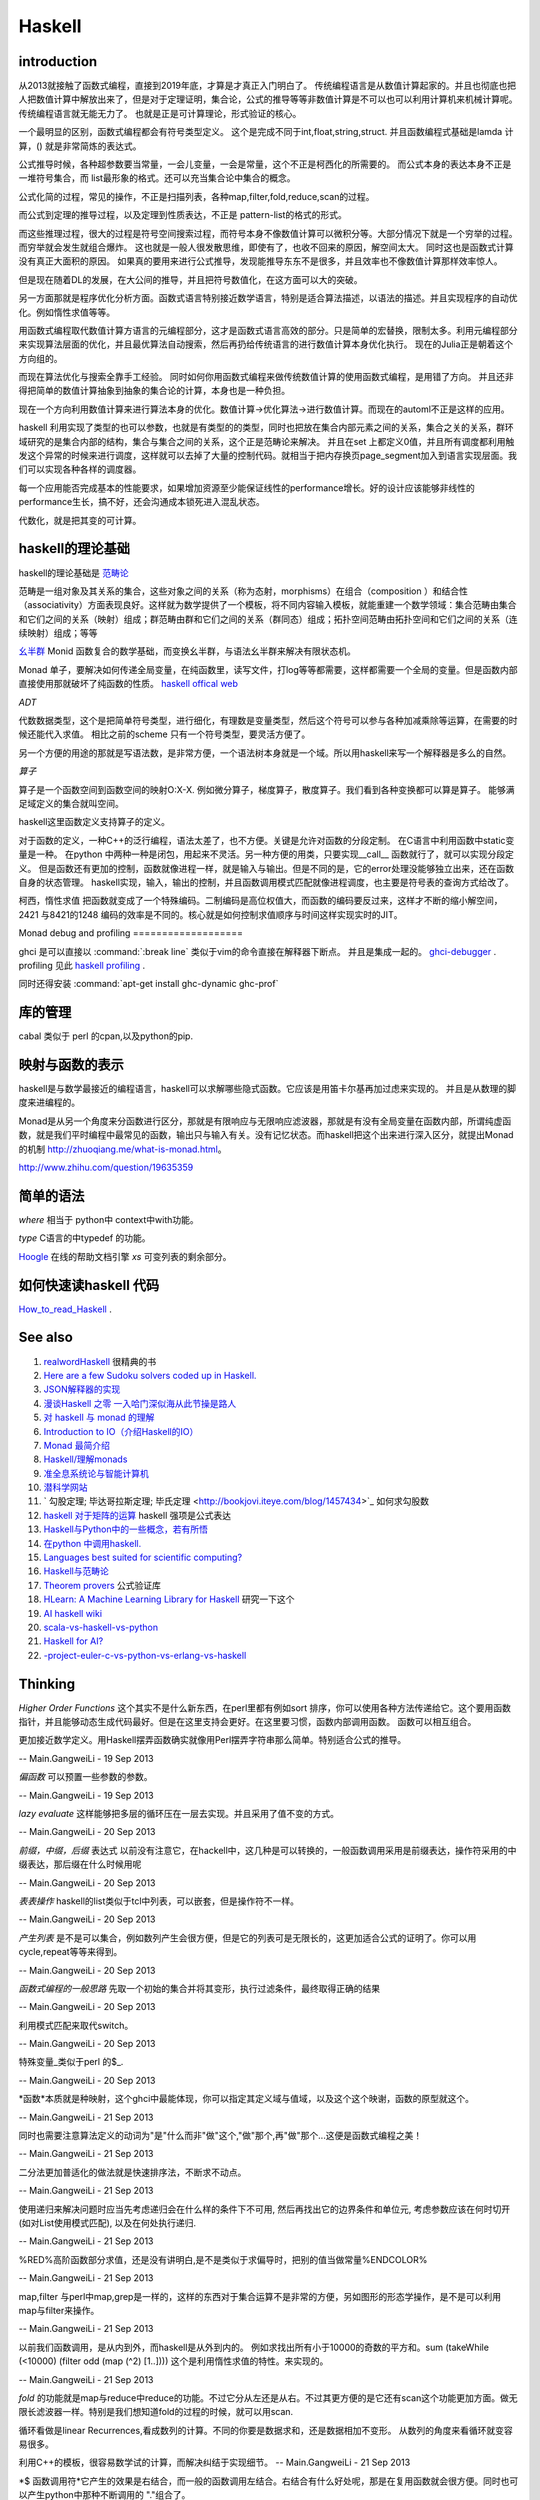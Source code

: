 Haskell
*******

introduction
============

从2013就接触了函数式编程，直接到2019年底，才算是才真正入门明白了。 传统编程语言是从数值计算起家的。并且也彻底也把人把数值计算中解放出来了，但是对于定理证明，集合论，公式的推导等等非数值计算是不可以也可以利用计算机来机械计算呢。 传统编程语言就无能无力了。 也就是正是可计算理论，形式验证的核心。

一个最明显的区别，函数式编程都会有符号类型定义。 这个是完成不同于int,float,string,struct. 
并且函数编程式基础是lamda 计算，() 就是非常简炼的表达式。

公式推导时候，各种超参数要当常量，一会儿变量，一会是常量，这个不正是柯西化的所需要的。 而公式本身的表达本身不正是一堆符号集合，而 list最形象的格式。还可以充当集合论中集合的概念。 

公式化简的过程，常见的操作，不正是扫描列表，各种map,filter,fold,reduce,scan的过程。

而公式到定理的推导过程，以及定理到性质表达，不正是 pattern-list的格式的形式。

而这些推理过程，很大的过程是符号空间搜索过程，而符号本身不像数值计算可以微积分等。大部分情况下就是一个穷举的过程。而穷举就会发生就组合爆炸。
这也就是一般人很发散思维，即使有了，也收不回来的原因，解空间太大。 同时这也是函数式计算没有真正大面积的原因。 如果真的要用来进行公式推导，发现能推导东东不是很多，并且效率也不像数值计算那样效率惊人。

但是现在随着DL的发展，在大公间的推导，并且把符号数值化，在这方面可以大的突破。

另一方面那就是程序优化分析方面。函数式语言特别接近数学语言，特别是适合算法描述，以语法的描述。并且实现程序的自动优化。例如惰性求值等等。

用函数式编程取代数值计算方语言的元编程部分，这才是函数式语言高效的部分。只是简单的宏替换，限制太多。利用元编程部分来实现算法层面的优化，并且最优算法自动搜索，然后再扔给传统语言的进行数值计算本身优化执行。  现在的Julia正是朝着这个方向组的。

而现在算法优化与搜索全靠手工经验。 同时如何你用函数式编程来做传统数值计算的使用函数式编程，是用错了方向。 并且还非得把简单的数值计算抽象到抽象的集合论的计算，本身也是一种负担。

现在一个方向利用数值计算来进行算法本身的优化。数值计算->优化算法->进行数值计算。而现在的automl不正是这样的应用。
 
 
haskell 利用实现了类型的也可以参数，也就是有类型的的类型，同时也把放在集合内部元素之间的关系，集合之关的关系，群环域研究的是集合内部的结构，集合与集合之间的关系，这个正是范畴论来解决。 并且在set 上都定义0值，并且所有调度都利用触发这个异常的时候来进行调度，这样就可以去掉了大量的控制代码。就相当于把内存换页page_segment加入到语言实现层面。我们可以实现各种各样的调度器。

每一个应用能否完成基本的性能要求，如果增加资源至少能保证线性的performance增长。好的设计应该能够非线性的performance生长，搞不好，还会沟通成本锁死进入混乱状态。

代数化，就是把其变的可计算。


haskell的理论基础
===================

haskell的理论基础是 `范畴论 <https://www.zhihu.com/question/20448295/answer/883920534>`_

范畴是一组对象及其关系的集合，这些对象之间的关系（称为态射，morphisms）在组合（composition ）和结合性（associativity）方面表现良好。这样就为数学提供了一个模板，将不同内容输入模板，就能重建一个数学领域：集合范畴由集合和它们之间的关系（映射）组成；群范畴由群和它们之间的关系（群同态）组成；拓扑空间范畴由拓扑空间和它们之间的关系（连续映射）组成；等等


`幺半群 <https://www.wikiwand.com/zh-hans/%E5%B9%BA%E5%8D%8A%E7%BE%A4>`_  Monid 函数复合的数学基础，而变换幺半群，与语法幺半群来解决有限状态机。

Monad 单子，要解决如何传递全局变量，在纯函数里，读写文件，打log等等都需要，这样都需要一个全局的变量。但是函数内部直接使用那就破坏了纯函数的性质。
`haskell offical web <http://www.haskell.org/haskellwiki/Haskell>`_


*ADT*

代数数据类型，这个是把简单符号类型，进行细化，有理数是变量类型，然后这个符号可以参与各种加减乘除等运算，在需要的时候还能代入求值。
相比之前的scheme 只有一个符号类型，要灵活方便了。

另一个方便的用途的那就是写语法数，是非常方便，一个语法树本身就是一个域。所以用haskell来写一个解释器是多么的自然。

*算子* 

算子是一个函数空间到函数空间的映射O:X-X. 例如微分算子，梯度算子，散度算子。我们看到各种变换都可以算是算子。
能够满足域定义的集合就叫空间。

haskell这里函数定义支持算子的定义。

对于函数的定义，一种C++的泛行编程，语法太差了，也不方便。关键是允许对函数的分段定制。
在C语言中利用函数中static变量是一种。
在python 中两种一种是闭包，用起来不灵活。另一种方便的用类，只要实现__call__ 函数就行了，就可以实现分段定义。
但是函数还有更加的控制，函数就像进程一样，就是输入与输出。但是不同的是，它的error处理没能够独立出来，还在函数自身的状态管理。
haskell实现，输入，输出的控制，并且函数调用模式匹配就像进程调度，也主要是符号表的查询方式给改了。

柯西，惰性求值 把函数就变成了一个特殊编码。二制编码是高位权值大，而函数的编码要反过来，这样才不断的缩小解空间，2421 与8421的1248 编码的效率是不同的。核心就是如何控制求值顺序与时间这样实现实时的JIT。

Monad
debug and profiling
===================

ghci 是可以直接以 :command:`:break line`  类似于vim的命令直接在解释器下断点。 并且是集成一起的。 `ghci-debugger <https://downloads.haskell.org/~ghc/7.8.3/docs/html/users_guide/ghci-debugger.html>`_ .
profiling 见此 `haskell profiling <https://downloads.haskell.org/~ghc/7.8.3/docs/html/users_guide/profiling.html>`_  .

同时还得安装 :command:`apt-get install ghc-dynamic ghc-prof`

库的管理
========
cabal 类似于 perl 的cpan,以及python的pip.

映射与函数的表示
================

haskell是与数学最接近的编程语言，haskell可以求解哪些隐式函数。它应该是用笛卡尔基再加过虑来实现的。
并且是从数理的脚度来进编程的。

Monad是从另一个角度来分函数进行区分，那就是有限响应与无限响应滤波器，那就是有没有全局变量在函数内部，所谓纯虚函数，就是我们平时编程中最常见的函数，输出只与输入有关。没有记忆状态。而haskell把这个出来进行深入区分，就提出Monad的机制 http://zhuoqiang.me/what-is-monad.html。

http://www.zhihu.com/question/19635359



简单的语法
==========

*where* 相当于 python中 context中with功能。

*type*  C语言的中typedef 的功能。

`Hoogle  <http://www.haskell.org/hoogle/>`_ 在线的帮助文档引擎
`xs` 可变列表的剩余部分。



如何快速读haskell 代码
======================
`How_to_read_Haskell <https://www.haskell.org/haskellwiki/How_to_read_Haskell>`_ .


See also
========

#. `realwordHaskell  <http://book.realworldhaskell.org/>`_ 很精典的书
#. `Here are a few Sudoku solvers coded up in Haskell. <http://www.haskell.org/haskellwiki/Sudoku>`_ 
#. `JSON解释器的实现 <http://rwh.readthedocs.org/en/latest/chp/5.html>`_ 
#. `漫谈Haskell 之零 一入哈门深似海从此节操是路人 <http://naga-eda.org/home/yujie/?tag&#61;haskell>`_ 
#. `对 haskell 与 monad 的理解 <http://yi-programmer.com/2010-03-20&#95;haskell&#95;and&#95;monad.html>`_ 
#. `Introduction to IO（介绍Haskell的IO） <Introduction to IO（介绍Haskell的IO）>`_ 
#. `Monad 最简介绍 <http://zhuoqiang.me/what-is-monad.html>`_ 
#. `Haskell/理解monads <http://zh.wikibooks.org/zh-cn/Haskell/&#37;E7&#37;90&#37;86&#37;E8&#37;A7&#37;A3monads>`_ 
#. `准全息系统论与智能计算机 <http://survivor99.com/pscience/wdx/041031C.htm>`_ 
#. `潜科学网站 <http://survivor99.com/pscience/>`_ 
#. ` 勾股定理; 毕达哥拉斯定理; 毕氏定理 <http://bookjovi.iteye.com/blog/1457434>`_ 如何求勾股数
#. `haskell 对于矩阵的运算 <http://research.microsoft.com/en-us/um/people/simonpj/papers/history-of-haskell/history.pdf>`_ haskell 强项是公式表达
#. `Haskell与Python中的一些概念，若有所悟  <http://blog.csdn.net/tangboyun/article/details/5447688>`_ 
#. `在python 中调用haskell. <https://github.com/sakana/HaPy>`_ 
#. `Languages best suited for scientific computing? <http://lambda-the-ultimate.org/node/2720>`_ 
#. `Haskell与范畴论 <http://yi-programmer.com/2010-04-06&#95;haskell&#95;and&#95;category&#95;translate.html>`_ 
#. `Theorem provers <Applications and libraries/Theorem provers>`_ 公式验证库
#. `HLearn: A Machine Learning Library for Haskell <http://faculty.cs.byu.edu/~jay/conferences/2013-tfp/proceedings/tfp2013&#95;submission&#95;10.pdf>`_ 研究一下这个
#. `AI  haskell wiki <http://www.haskell.org/haskellwiki/AI>`_ 
#. `scala-vs-haskell-vs-python <http://blog.samibadawi.com/2013/02/scala-vs-haskell-vs-python.html>`_ 
#. `Haskell for AI? <http://lambda-the-ultimate.org/node/2952>`_ 
#. `-project-euler-c-vs-python-vs-erlang-vs-haskell <http://stackoverflow.com/questions/6964392/speed-comparison-with-project-euler-c-vs-python-vs-erlang-vs-haskell>`_ 

Thinking
========



*Higher Order Functions* 这个其实不是什么新东西，在perl里都有例如sort 排序，你可以使用各种方法传递给它。这个要用函数指针，并且能够动态生成代码最好。但是在这里支持会更好。在这里要习惯，函数内部调用函数。 函数可以相互组合。

更加接近数学定义。用Haskell摆弄函数确实就像用Perl摆弄字符串那么简单。特别适合公式的推导。

-- Main.GangweiLi - 19 Sep 2013


*偏函数* 可以预置一些参数的参数。

-- Main.GangweiLi - 19 Sep 2013


*lazy evaluate* 这样能够把多层的循环压在一层去实现。并且采用了值不变的方式。

-- Main.GangweiLi - 20 Sep 2013


*前缀，中缀，后缀* 表达式
以前没有注意它，在hackell中，这几种是可以转换的，一般函数调用采用是前缀表达，操作符采用的中缀表达，那后缀在什么时候用呢

-- Main.GangweiLi - 20 Sep 2013


*表表操作* haskell的list类似于tcl中列表，可以嵌套，但是操作符不一样。

-- Main.GangweiLi - 20 Sep 2013


*产生列表* 是不是可以集合，例如数列产生会很方便，但是它的列表可是无限长的，这更加适合公式的证明了。你可以用cycle,repeat等等来得到。

-- Main.GangweiLi - 20 Sep 2013


*函数式编程的一般思路* 先取一个初始的集合并将其变形，执行过滤条件，最终取得正确的结果

-- Main.GangweiLi - 20 Sep 2013


利用模式匹配来取代switch。

-- Main.GangweiLi - 20 Sep 2013


特殊变量_类似于perl 的$_.

-- Main.GangweiLi - 20 Sep 2013


*函数*本质就是种映射，这个ghci中最能体现，你可以指定其定义域与值域，以及这个这个映谢，函数的原型就这个。

-- Main.GangweiLi - 21 Sep 2013


同时也需要注意算法定义的动词为"是"什么而非"做"这个,"做"那个,再"做"那个...这便是函数式编程之美！

-- Main.GangweiLi - 21 Sep 2013


二分法更加普适化的做法就是快速排序法，不断求不动点。

-- Main.GangweiLi - 21 Sep 2013


使用递归来解决问题时应当先考虑递归会在什么样的条件下不可用, 然后再找出它的边界条件和单位元, 考虑参数应该在何时切开(如对List使用模式匹配), 以及在何处执行递归.

-- Main.GangweiLi - 21 Sep 2013


%RED%高阶函数部分求值，还是没有讲明白,是不是类似于求偏导时，把别的值当做常量%ENDCOLOR%

-- Main.GangweiLi - 21 Sep 2013


map,filter 与perl中map,grep是一样的，这样的东西对于集合运算不是非常的方便，另如图形的形态学操作，是不是可以利用map与filter来操作。

-- Main.GangweiLi - 21 Sep 2013


以前我们函数调用，是从内到外，而haskell是从外到内的。
例如求找出所有小于10000的奇数的平方和。sum (takeWhile (<10000) (filter odd (map (^2) [1..])))
这个是利用惰性求值的特性。来实现的。


-- Main.GangweiLi - 21 Sep 2013


*fold* 的功能就是map与reduce中reduce的功能。不过它分从左还是从右。不过其更方便的是它还有scan这个功能更加方面。做无限长滤波器一样。特别是我们想知道fold的过程的时候，就可以用scan.

循环看做是linear Recurrences,看成数列的计算。不同的你要是数据求和，还是数据相加不变形。 从数列的角度来看循环就变容易很多。

利用C++的模板，很容易数学试的计算，而解决纠结于实现细节。
-- Main.GangweiLi - 21 Sep 2013


*$ 函数调用符*它产生的效果是右结合，而一般的函数调用左结合。右结合有什么好处呢，那是在复用函数就会很方便。同时也可以产生python中那种不断调用的 "."组合了。

-- Main.GangweiLi - 21 Sep 2013


*模块* 更多的类似于perl的语法，并且类与结构体的定义。但是就是没有OO了。另外还有C中typedef的功能。

-- Main.GangweiLi - 21 Sep 2013


程序验证与证明，haskell还可以做这个事情。看来把原来的东东都关联起来了。

-- Main.GangweiLi - 21 Sep 2013


范畴论，type theory是什么。 domain theory.

Element of programming
=======================

程序的设计就是一种迭代过程，研究有用的问题，发现处理它们的高效的算法，精炼出算法背后的概念，再讲这些概念和算法组织为完满协调的数学理论

这本书里讲差不多就是C++的haskwell的实现，从数学理论角度来理计算语言。


value就是内存中一段01序列，而object只决定了如何解决这种序列，每一个变量类型与数据结构都是对这一段01序列的解读。
并且完备性，看来只有bool类型是完备的。其他只是数学表达子集，例如整型等等。

对于函数过程可以分为四类

#. 只是简单输入与输出的关系。输出只与输入相关。
#. Local state, 局部的临时变量。


Associativity 操作，min,max,conjunction,disjuntion,set,union,set intersection.
#. Global state，用到的一些全局变量
#. own state  只有函数过程自己用到变量，例如函数中static变量。

另外把函数输入当做定义域，而把输出当做值域。 通过这些东东研究，可以函数过程本身做些验证。可以离散数据表达式来表达函数。这样就可以程序验证的方式
来方便验证了。例如任一，存在等等条件。

函数的化简，就变成寻找最短路径的问题。从定义域到值域的一种最简单路径。

递归
====

递归的overhead太高，我把他变成尾递归，这样变成A^n=A*A^(n-1)的问题。这样可以变成循环的问题。
递归本质是之间通过函数输入输出，动态的传递参数。


优化计算
========

在本质是数学的表达式的切换，恒等变型就变成方程的推导，变的适合硬件发展。所以在做算法优化的时候，一种就是恒等变型。
例如转化二进制操作。例如移位。 先从数学上解释。然后再到硬件实现。

对于近似计算，不是随便的把9或7变成8完了。而是极数或者变换域的方式在减少计算量在保证误差的情况下。
来减少计算量，例如时域与频域的变换等。

把计算模型->数学模型->计算模型

例如用卷积来进行子串搜索。

iterator
=========

就是把各种遍历非装到一个接口下。只需要根据iterator这个接口来操作，而不用担心下层的实现。这种是基于一维地址的，多维的方法那就是坐标了。

例如对于树的两种遍历，基于只有next的函数的区别了。或者successor(i)的区别。

这种遍历是哪一种呢:
#. readable range
#. increasing range
#. Forward range
#. indexed Iterator
#. Bidrectional iterator
#. Random-Access Iterator


Copying
========

解决是信息传递的问题。

rearrrange
===========

重排的，或者过虑的机制。以及变形的操作。

Partition and Mergeing
======================

分片与合并。

c++的模板，起到泛化，符号推导的功效。


Composite objects
==================

组合问题，有静态与动态之分。

同时解决动态序列的分配方式，以及内存的分配方式。
而不结构类型，就像一个窗口来改变查看内存的方式。以及用castXXX等等来切换这个窗口。

序的概念
=========

通过在集合的序的重要性。https://en.wikipedia.org/wiki/Total_order

模式匹配
========

一个列表的模式匹配，来自然的实现语法分析。另一个那就是多态。来实现运行的状态转移，也就解了goto的用途。
